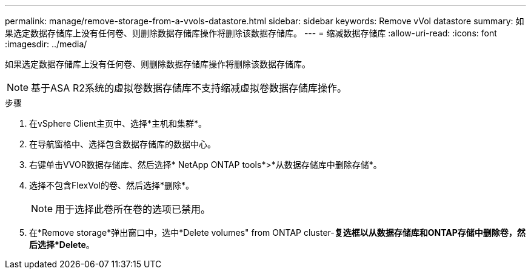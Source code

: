 ---
permalink: manage/remove-storage-from-a-vvols-datastore.html 
sidebar: sidebar 
keywords: Remove vVol datastore 
summary: 如果选定数据存储库上没有任何卷、则删除数据存储库操作将删除该数据存储库。 
---
= 缩减数据存储库
:allow-uri-read: 
:icons: font
:imagesdir: ../media/


[role="lead"]
如果选定数据存储库上没有任何卷、则删除数据存储库操作将删除该数据存储库。


NOTE: 基于ASA R2系统的虚拟卷数据存储库不支持缩减虚拟卷数据存储库操作。

.步骤
. 在vSphere Client主页中、选择*主机和集群*。
. 在导航窗格中、选择包含数据存储库的数据中心。
. 右键单击VVOR数据存储库、然后选择* NetApp ONTAP tools*>*从数据存储库中删除存储*。
. 选择不包含FlexVol的卷、然后选择*删除*。
+

NOTE: 用于选择此卷所在卷的选项已禁用。

. 在*Remove storage*弹出窗口中，选中*Delete volumes" from ONTAP cluster-*复选框以从数据存储库和ONTAP存储中删除卷，然后选择*Delete*。

